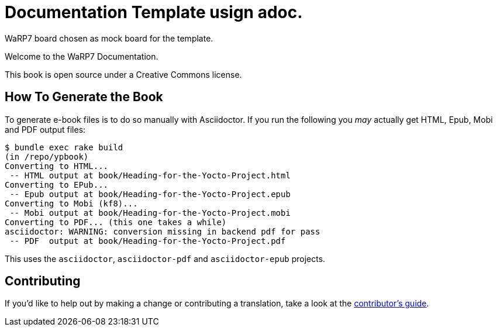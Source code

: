 = Documentation Template usign adoc. 

WaRP7 board chosen as mock board for the template.

Welcome to the WaRP7 Documentation.

This book is open source under a Creative Commons license.

== How To Generate the Book

To generate e-book files is to do so manually with Asciidoctor. If you run the following you _may_ actually get HTML, Epub, Mobi and PDF output files:

----
$ bundle exec rake build
(in /repo/ypbook)
Converting to HTML...
 -- HTML output at book/Heading-for-the-Yocto-Project.html
Converting to EPub...
 -- Epub output at book/Heading-for-the-Yocto-Project.epub
Converting to Mobi (kf8)...
 -- Mobi output at book/Heading-for-the-Yocto-Project.mobi
Converting to PDF... (this one takes a while)
asciidoctor: WARNING: conversion missing in backend pdf for pass
 -- PDF  output at book/Heading-for-the-Yocto-Project.pdf
----

This uses the `asciidoctor`, `asciidoctor-pdf` and `asciidoctor-epub` projects.

== Contributing

If you'd like to help out by making a change or contributing a translation, take a look at the link:CONTRIBUTING.md[contributor's guide].
